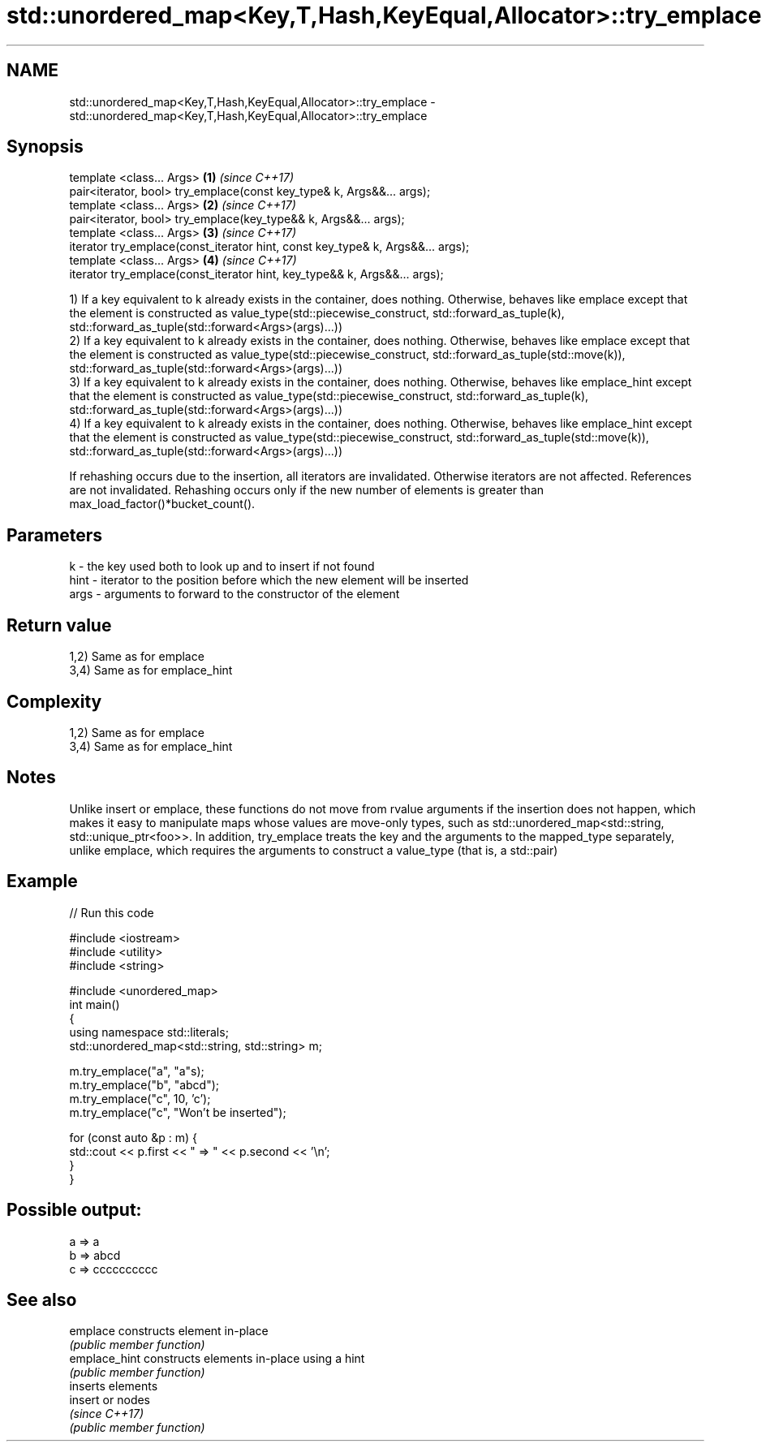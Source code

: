 .TH std::unordered_map<Key,T,Hash,KeyEqual,Allocator>::try_emplace 3 "2020.03.24" "http://cppreference.com" "C++ Standard Libary"
.SH NAME
std::unordered_map<Key,T,Hash,KeyEqual,Allocator>::try_emplace \- std::unordered_map<Key,T,Hash,KeyEqual,Allocator>::try_emplace

.SH Synopsis
   template <class... Args>                                                      \fB(1)\fP \fI(since C++17)\fP
   pair<iterator, bool> try_emplace(const key_type& k, Args&&... args);
   template <class... Args>                                                      \fB(2)\fP \fI(since C++17)\fP
   pair<iterator, bool> try_emplace(key_type&& k, Args&&... args);
   template <class... Args>                                                      \fB(3)\fP \fI(since C++17)\fP
   iterator try_emplace(const_iterator hint, const key_type& k, Args&&... args);
   template <class... Args>                                                      \fB(4)\fP \fI(since C++17)\fP
   iterator try_emplace(const_iterator hint, key_type&& k, Args&&... args);

   1) If a key equivalent to k already exists in the container, does nothing. Otherwise, behaves like emplace except that the element is constructed as value_type(std::piecewise_construct, std::forward_as_tuple(k), std::forward_as_tuple(std::forward<Args>(args)...))
   2) If a key equivalent to k already exists in the container, does nothing. Otherwise, behaves like emplace except that the element is constructed as value_type(std::piecewise_construct, std::forward_as_tuple(std::move(k)), std::forward_as_tuple(std::forward<Args>(args)...))
   3) If a key equivalent to k already exists in the container, does nothing. Otherwise, behaves like emplace_hint except that the element is constructed as value_type(std::piecewise_construct, std::forward_as_tuple(k), std::forward_as_tuple(std::forward<Args>(args)...))
   4) If a key equivalent to k already exists in the container, does nothing. Otherwise, behaves like emplace_hint except that the element is constructed as value_type(std::piecewise_construct, std::forward_as_tuple(std::move(k)), std::forward_as_tuple(std::forward<Args>(args)...))

   If rehashing occurs due to the insertion, all iterators are invalidated. Otherwise iterators are not affected. References are not invalidated. Rehashing occurs only if the new number of elements is greater than max_load_factor()*bucket_count().

.SH Parameters

   k    - the key used both to look up and to insert if not found
   hint - iterator to the position before which the new element will be inserted
   args - arguments to forward to the constructor of the element

.SH Return value

   1,2) Same as for emplace
   3,4) Same as for emplace_hint

.SH Complexity

   1,2) Same as for emplace
   3,4) Same as for emplace_hint

.SH Notes

   Unlike insert or emplace, these functions do not move from rvalue arguments if the insertion does not happen, which makes it easy to manipulate maps whose values are move-only types, such as std::unordered_map<std::string, std::unique_ptr<foo>>. In addition, try_emplace treats the key and the arguments to the mapped_type separately, unlike emplace, which requires the arguments to construct a value_type (that is, a std::pair)

.SH Example

   
// Run this code

 #include <iostream>
 #include <utility>
 #include <string>

 #include <unordered_map>
 int main()
 {
     using namespace std::literals;
     std::unordered_map<std::string, std::string> m;

     m.try_emplace("a", "a"s);
     m.try_emplace("b", "abcd");
     m.try_emplace("c", 10, 'c');
     m.try_emplace("c", "Won't be inserted");

     for (const auto &p : m) {
         std::cout << p.first << " => " << p.second << '\\n';
     }
 }

.SH Possible output:

 a => a
 b => abcd
 c => cccccccccc

.SH See also

   emplace      constructs element in-place
                \fI(public member function)\fP
   emplace_hint constructs elements in-place using a hint
                \fI(public member function)\fP
                inserts elements
   insert       or nodes
                \fI(since C++17)\fP
                \fI(public member function)\fP
